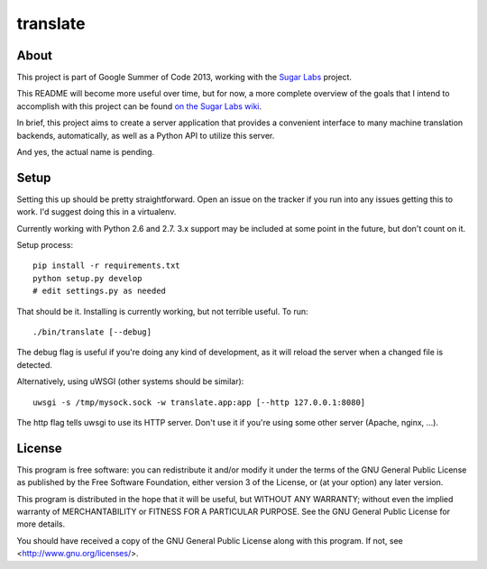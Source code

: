 =========
translate
=========

.. image:: https://travis-ci.org/boredomist/translate.png?branch=master
   :target: https://travis-ci.org/boredomist/translate

About
_____

This project is part of Google Summer of Code 2013, working with the `Sugar Labs
<http://sugarlabs.org>`_ project.

This README will become more useful over time, but for now, a more complete
overview of the goals that I intend to accomplish with this project can be found
`on the Sugar Labs wiki
<http://wiki.sugarlabs.org/go/Summer_of_Code/Translation_Server>`_.

In brief, this project aims to create a server application that provides a
convenient interface to many machine translation backends, automatically, as
well as a Python API to utilize this server.

And yes, the actual name is pending.

Setup
_____

Setting this up should be pretty straightforward. Open an issue on the tracker
if you run into any issues getting this to work. I'd suggest doing this in a
virtualenv.

Currently working with Python 2.6 and 2.7. 3.x support may be included at some
point in the future, but don't count on it.

Setup process::

    pip install -r requirements.txt
    python setup.py develop
    # edit settings.py as needed

That should be it. Installing is currently working, but not terrible useful. To
run::

    ./bin/translate [--debug]

The debug flag is useful if you're doing any kind of development, as it will
reload the server when a changed file is detected.

Alternatively, using uWSGI (other systems should be similar)::

    uwsgi -s /tmp/mysock.sock -w translate.app:app [--http 127.0.0.1:8080]

The http flag tells uwsgi to use its HTTP server. Don't use it if
you're using some other server (Apache, nginx, ...).


License
______

This program is free software: you can redistribute it and/or modify it under
the terms of the GNU General Public License as published by the Free Software
Foundation, either version 3 of the License, or (at your option) any later
version.

This program is distributed in the hope that it will be useful, but WITHOUT ANY
WARRANTY; without even the implied warranty of MERCHANTABILITY or FITNESS FOR A
PARTICULAR PURPOSE.  See the GNU General Public License for more details.

You should have received a copy of the GNU General Public License along with
this program.  If not, see <http://www.gnu.org/licenses/>.
